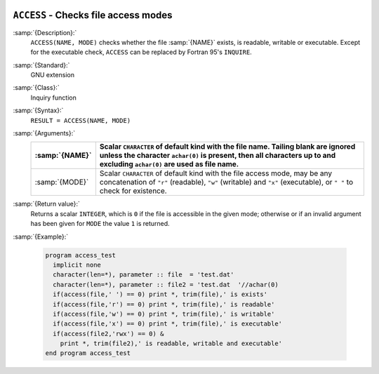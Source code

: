   .. _access:

``ACCESS`` - Checks file access modes
*************************************

.. index:: ACCESS

.. index:: file system, access mode

:samp:`{Description}:`
  ``ACCESS(NAME, MODE)`` checks whether the file :samp:`{NAME}` 
  exists, is readable, writable or executable. Except for the
  executable check, ``ACCESS`` can be replaced by
  Fortran 95's ``INQUIRE``.

:samp:`{Standard}:`
  GNU extension

:samp:`{Class}:`
  Inquiry function

:samp:`{Syntax}:`
  ``RESULT = ACCESS(NAME, MODE)``

:samp:`{Arguments}:`
  ==============  ======================================================================
  :samp:`{NAME}`  Scalar ``CHARACTER`` of default kind with the
                  file name. Tailing blank are ignored unless the character ``achar(0)``
                  is present, then all characters up to and excluding ``achar(0)`` are
                  used as file name.
  ==============  ======================================================================
  :samp:`{MODE}`  Scalar ``CHARACTER`` of default kind with the
                  file access mode, may be any concatenation of ``"r"`` (readable),
                  ``"w"`` (writable) and ``"x"`` (executable), or ``" "`` to check
                  for existence.
  ==============  ======================================================================

:samp:`{Return value}:`
  Returns a scalar ``INTEGER``, which is ``0`` if the file is
  accessible in the given mode; otherwise or if an invalid argument
  has been given for ``MODE`` the value ``1`` is returned.

:samp:`{Example}:`

  .. code-block:: c++

    program access_test
      implicit none
      character(len=*), parameter :: file  = 'test.dat'
      character(len=*), parameter :: file2 = 'test.dat  '//achar(0)
      if(access(file,' ') == 0) print *, trim(file),' is exists'
      if(access(file,'r') == 0) print *, trim(file),' is readable'
      if(access(file,'w') == 0) print *, trim(file),' is writable'
      if(access(file,'x') == 0) print *, trim(file),' is executable'
      if(access(file2,'rwx') == 0) &
        print *, trim(file2),' is readable, writable and executable'
    end program access_test

